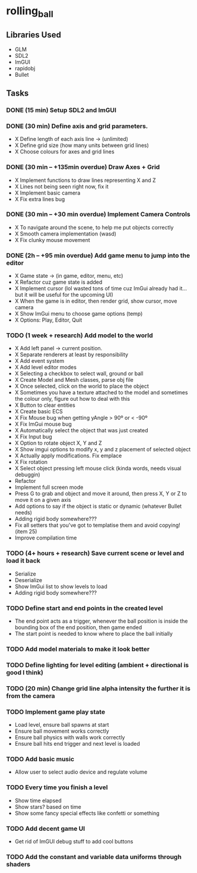 * rolling_ball

** Libraries Used

- GLM
- SDL2
- ImGUI
- rapidobj
- Bullet

** Tasks

*** DONE (15 min) Setup SDL2 and ImGUI

*** DONE (30 min) Define axis and grid parameters.
- X Define length of each axis line -> (unlimited)
- X Define grid size (how many units between grid lines)
- X Choose colours for axes and grid lines

*** DONE (30 min -- +135min overdue) Draw Axes + Grid

- X Implement functions to draw lines representing X and Z
- X Lines not being seen right now, fix it
- X Implement basic camera
- X Fix extra lines bug

*** DONE (30 min -- +30 min overdue) Implement Camera Controls

- X To navigate around the scene, to help me put objects correctly
- X Smooth camera implementation (wasd)
- X Fix clunky mouse movement

*** DONE (2h -- +95 min overdue) Add game menu to jump into the editor

- X Game state -> (in game, editor, menu, etc)
- X Refactor cuz game state is added
- X Implement cursor (lol wasted tons of time cuz ImGui already had it... but it will be useful for the upcoming UI)
- X When the game is in editor, then render grid, show cursor, move camera
- X Show ImGui menu to choose game options (temp)
- X Options: Play, Editor, Quit

*** TODO (1 week + research) Add model to the world

- X Add left panel -> current position.
- X Separate renderers at least by responsibility
- X Add event system
- X Add level editor modes
- X Selecting a checkbox to select wall, ground or ball
- X Create Model and Mesh classes, parse obj file
- X Once selected, click on the world to place the object
- X Sometimes you have a texture attached to the model and sometimes the colour only, figure out how to deal with this
- X Button to clear entities
- X Create basic ECS
- X Fix Mouse bug when getting yAngle > 90º or < -90º
- X Fix ImGui mouse bug
- X Automatically select the object that was just created
- X Fix Input bug
- X Option to rotate object X, Y and Z
- X Show imgui options to modify x, y and z placement of selected object
- X Actually apply modifications. Fix emplace
- X Fix rotation
- X Select object pressing left mouse click (kinda words, needs visual debuggin)
- Refactor
- Implement full screen mode
- Press G to grab and object and move it around, then press X, Y or Z to move it on a given axis
- Add options to say if the object is static or dynamic (whatever Bullet needs)
- Adding rigid body somewhere???
- Fix all setters that you've got to templatise them and avoid copying! (item 25)
- Improve compilation time
    
*** TODO (4+ hours + research) Save current scene or level and load it back

- Serialize
- Deserialize
- Show ImGui list to show levels to load
- Adding rigid body somewhere???

*** TODO Define start and end points in the created level

- The end point acts as a trigger, whenever the ball position is inside the bounding box of the end position, then game ended
- The start point is needed to know where to place the ball initially

*** TODO Add model materials to make it look better

*** TODO Define lighting for level editing (ambient + directional is good I think)

*** TODO (20 min) Change grid line alpha intensity the further it is from the camera

*** TODO Implement game play state

- Load level, ensure ball spawns at start
- Ensure ball movement works correctly
- Ensure ball physics with walls work correctly
- Ensure ball hits end trigger and next level is loaded
  
*** TODO Add basic music

- Allow user to select audio device and regulate volume

*** TODO Every time you finish a level

- Show time elapsed
- Show stars? based on time
- Show some fancy special effects like confetti or something

*** TODO Add decent game UI

- Get rid of ImGUI debug stuff to add cool buttons

*** TODO Add the constant and variable data uniforms through shaders
